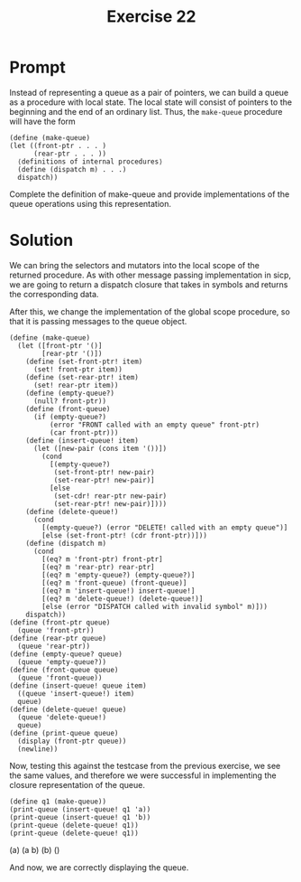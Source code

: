 #+title: Exercise 22
* Prompt
Instead of representing a queue as a pair of pointers, we can build a queue as a procedure with local state. The local state will consist of pointers to the beginning and the end of an ordinary list. Thus, the ~make-queue~ procedure will have the form

#+begin_src racket :exports code
(define (make-queue)
(let ((front-ptr . . . )
      (rear-ptr . . . ))
  ⟨definitions of internal procedures⟩
  (define (dispatch m) . . .)
  dispatch))
#+end_src

Complete the definition of make-queue and provide implementations of the queue operations using this representation.

* Solution
:PROPERTIES:
:header-args:racket: :tangle ./src/exercise-22.rkt
:END:

#+begin_src racket :exports none
#lang sicp
#+end_src

We can bring the selectors and mutators into the local scope of the returned procedure. As with other message passing implementation in sicp, we are going to return a dispatch closure that takes in symbols and returns the corresponding data.

After this, we change the implementation of the global scope procedure, so that it is passing messages to the queue object.

#+begin_src racket :exports code
(define (make-queue)
  (let ([front-ptr '()]
        [rear-ptr '()])
    (define (set-front-ptr! item)
      (set! front-ptr item))
    (define (set-rear-ptr! item)
      (set! rear-ptr item))
    (define (empty-queue?)
      (null? front-ptr))
    (define (front-queue)
      (if (empty-queue?)
          (error "FRONT called with an empty queue" front-ptr)
          (car front-ptr)))
    (define (insert-queue! item)
      (let ([new-pair (cons item '())])
        (cond
          [(empty-queue?)
           (set-front-ptr! new-pair)
           (set-rear-ptr! new-pair)]
          [else
           (set-cdr! rear-ptr new-pair)
           (set-rear-ptr! new-pair)])))
    (define (delete-queue!)
      (cond
        [(empty-queue?) (error "DELETE! called with an empty queue")]
        [else (set-front-ptr! (cdr front-ptr))]))
    (define (dispatch m)
      (cond
        [(eq? m 'front-ptr) front-ptr]
        [(eq? m 'rear-ptr) rear-ptr]
        [(eq? m 'empty-queue?) (empty-queue?)]
        [(eq? m 'front-queue) (front-queue)]
        [(eq? m 'insert-queue!) insert-queue!]
        [(eq? m 'delete-queue!) (delete-queue!)]
        [else (error "DISPATCH called with invalid symbol" m)]))
    dispatch))
(define (front-ptr queue)
  (queue 'front-ptr))
(define (rear-ptr queue)
  (queue 'rear-ptr))
(define (empty-queue? queue)
  (queue 'empty-queue?))
(define (front-queue queue)
  (queue 'front-queue))
(define (insert-queue! queue item)
  ((queue 'insert-queue!) item)
  queue)
(define (delete-queue! queue)
  (queue 'delete-queue!)
  queue)
(define (print-queue queue)
  (display (front-ptr queue))
  (newline))
#+end_src

Now, testing this against the testcase from the previous exercise, we see the same values, and therefore we were successful in implementing the closure representation of the queue.

#+begin_src racket :exports code
(define q1 (make-queue))
(print-queue (insert-queue! q1 'a))
(print-queue (insert-queue! q1 'b))
(print-queue (delete-queue! q1))
(print-queue (delete-queue! q1))
#+end_src

#+begin_src bash :exports results :results drawer
racket ./src/exercise-22.rkt
#+end_src

#+RESULTS:
:results:
(a)
(a b)
(b)
()
:end:

And now, we are correctly displaying the queue.
